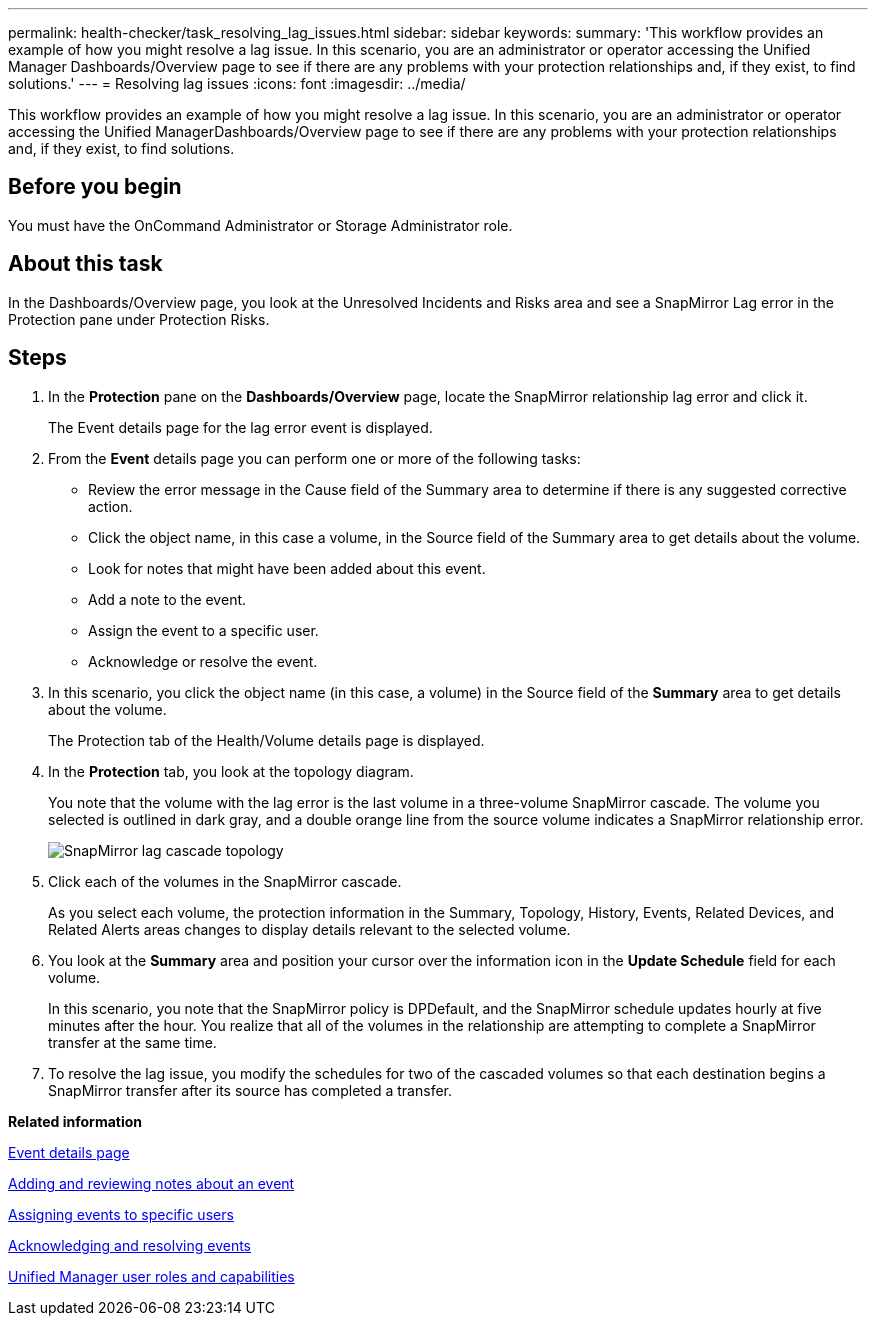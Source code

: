 ---
permalink: health-checker/task_resolving_lag_issues.html
sidebar: sidebar
keywords: 
summary: 'This workflow provides an example of how you might resolve a lag issue. In this scenario, you are an administrator or operator accessing the Unified Manager Dashboards/Overview page to see if there are any problems with your protection relationships and, if they exist, to find solutions.'
---
= Resolving lag issues
:icons: font
:imagesdir: ../media/

[.lead]
This workflow provides an example of how you might resolve a lag issue. In this scenario, you are an administrator or operator accessing the Unified ManagerDashboards/Overview page to see if there are any problems with your protection relationships and, if they exist, to find solutions.

== Before you begin

You must have the OnCommand Administrator or Storage Administrator role.

== About this task

In the Dashboards/Overview page, you look at the Unresolved Incidents and Risks area and see a SnapMirror Lag error in the Protection pane under Protection Risks.

== Steps

. In the *Protection* pane on the *Dashboards/Overview* page, locate the SnapMirror relationship lag error and click it.
+
The Event details page for the lag error event is displayed.

. From the *Event* details page you can perform one or more of the following tasks:
 ** Review the error message in the Cause field of the Summary area to determine if there is any suggested corrective action.
 ** Click the object name, in this case a volume, in the Source field of the Summary area to get details about the volume.
 ** Look for notes that might have been added about this event.
 ** Add a note to the event.
 ** Assign the event to a specific user.
 ** Acknowledge or resolve the event.
. In this scenario, you click the object name (in this case, a volume) in the Source field of the *Summary* area to get details about the volume.
+
The Protection tab of the Health/Volume details page is displayed.

. In the *Protection* tab, you look at the topology diagram.
+
You note that the volume with the lag error is the last volume in a three-volume SnapMirror cascade. The volume you selected is outlined in dark gray, and a double orange line from the source volume indicates a SnapMirror relationship error.
+
image::../media/topology_cascade_lag_error.gif[SnapMirror lag cascade topology]

. Click each of the volumes in the SnapMirror cascade.
+
As you select each volume, the protection information in the Summary, Topology, History, Events, Related Devices, and Related Alerts areas changes to display details relevant to the selected volume.

. You look at the *Summary* area and position your cursor over the information icon in the *Update Schedule* field for each volume.
+
In this scenario, you note that the SnapMirror policy is DPDefault, and the SnapMirror schedule updates hourly at five minutes after the hour. You realize that all of the volumes in the relationship are attempting to complete a SnapMirror transfer at the same time.

. To resolve the lag issue, you modify the schedules for two of the cascaded volumes so that each destination begins a SnapMirror transfer after its source has completed a transfer.

*Related information*

xref:reference_event_details_page.adoc[Event details page]

xref:task_adding_and_reviewing_notes_about_an_event.adoc[Adding and reviewing notes about an event]

xref:task_assigning_events_to_specific_users.adoc[Assigning events to specific users]

xref:task_acknowledging_and_resolving_events.adoc[Acknowledging and resolving events]

xref:reference_unified_manager_roles_and_capabilities.adoc[Unified Manager user roles and capabilities]
